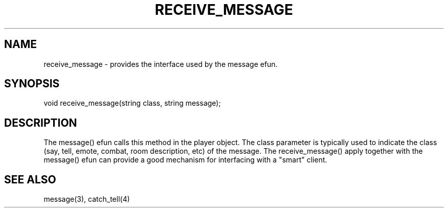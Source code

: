 .\"provides the interface used by the message() efun.
.TH RECEIVE_MESSAGE 4

.SH NAME
receive_message - provides the interface used by the message efun.

.SH SYNOPSIS
void receive_message(string class, string message);

.SH DESCRIPTION
The message() efun calls this method in the player object.  The class
parameter is typically used to indicate the class (say, tell, emote,
combat, room description, etc) of the message.  The receive_message() 
apply together with the message() efun can provide a good mechanism for
interfacing with a "smart" client.

.SH SEE ALSO
message(3), catch_tell(4)
